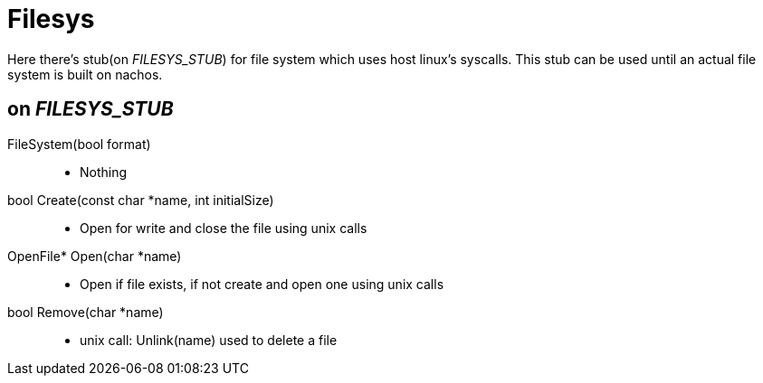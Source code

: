 = Filesys

Here there's stub(on __FILESYS_STUB__) for file system which uses host linux's syscalls. This stub can be used until an actual file system is built on nachos.

== on __FILESYS_STUB__
FileSystem(bool format)::
* Nothing

bool Create(const char *name, int initialSize)::
* Open for write and close the file using unix calls

OpenFile* Open(char *name)::
* Open if file exists, if not create and open one using unix calls

bool Remove(char *name)::
* unix call: Unlink(name) used to delete a file
